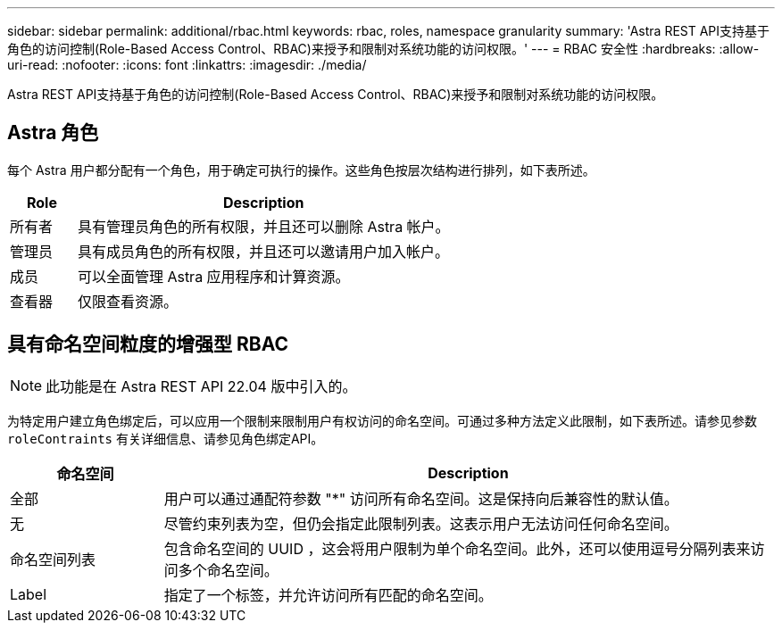 ---
sidebar: sidebar 
permalink: additional/rbac.html 
keywords: rbac, roles, namespace granularity 
summary: 'Astra REST API支持基于角色的访问控制(Role-Based Access Control、RBAC)来授予和限制对系统功能的访问权限。' 
---
= RBAC 安全性
:hardbreaks:
:allow-uri-read: 
:nofooter: 
:icons: font
:linkattrs: 
:imagesdir: ./media/


[role="lead"]
Astra REST API支持基于角色的访问控制(Role-Based Access Control、RBAC)来授予和限制对系统功能的访问权限。



== Astra 角色

每个 Astra 用户都分配有一个角色，用于确定可执行的操作。这些角色按层次结构进行排列，如下表所述。

[cols="15,85"]
|===
| Role | Description 


| 所有者 | 具有管理员角色的所有权限，并且还可以删除 Astra 帐户。 


| 管理员 | 具有成员角色的所有权限，并且还可以邀请用户加入帐户。 


| 成员 | 可以全面管理 Astra 应用程序和计算资源。 


| 查看器 | 仅限查看资源。 
|===


== 具有命名空间粒度的增强型 RBAC


NOTE: 此功能是在 Astra REST API 22.04 版中引入的。

为特定用户建立角色绑定后，可以应用一个限制来限制用户有权访问的命名空间。可通过多种方法定义此限制，如下表所述。请参见参数 `roleContraints` 有关详细信息、请参见角色绑定API。

[cols="20,80"]
|===
| 命名空间 | Description 


| 全部 | 用户可以通过通配符参数 "*" 访问所有命名空间。这是保持向后兼容性的默认值。 


| 无 | 尽管约束列表为空，但仍会指定此限制列表。这表示用户无法访问任何命名空间。 


| 命名空间列表 | 包含命名空间的 UUID ，这会将用户限制为单个命名空间。此外，还可以使用逗号分隔列表来访问多个命名空间。 


| Label | 指定了一个标签，并允许访问所有匹配的命名空间。 
|===